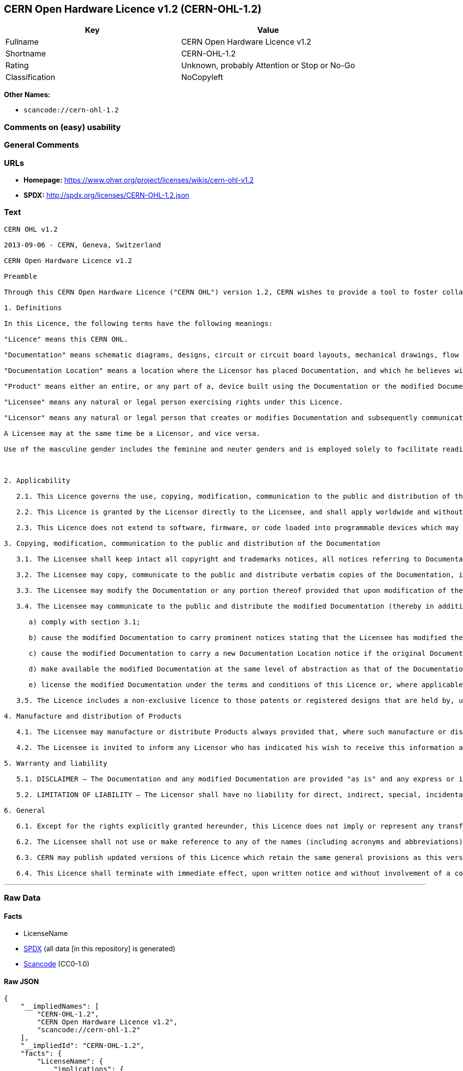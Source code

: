 == CERN Open Hardware Licence v1.2 (CERN-OHL-1.2)

[cols=",",options="header",]
|===
|Key |Value
|Fullname |CERN Open Hardware Licence v1.2
|Shortname |CERN-OHL-1.2
|Rating |Unknown, probably Attention or Stop or No-Go
|Classification |NoCopyleft
|===

*Other Names:*

* `+scancode://cern-ohl-1.2+`

=== Comments on (easy) usability

=== General Comments

=== URLs

* *Homepage:* https://www.ohwr.org/project/licenses/wikis/cern-ohl-v1.2
* *SPDX:* http://spdx.org/licenses/CERN-OHL-1.2.json

=== Text

....
CERN OHL v1.2

2013-09-06 - CERN, Geneva, Switzerland

CERN Open Hardware Licence v1.2

Preamble

Through this CERN Open Hardware Licence ("CERN OHL") version 1.2, CERN wishes to provide a tool to foster collaboration and sharing among hardware designers. The CERN OHL is copyright CERN. Anyone is welcome to use the CERN OHL, in unmodified form only, for the distribution of their own Open Hardware designs. Any other right is reserved. Release of hardware designs under the CERN OHL does not constitute an endorsement of the licensor or its designs nor does it imply any involvement by CERN in the development of such designs.

1. Definitions

In this Licence, the following terms have the following meanings:

"Licence" means this CERN OHL.

"Documentation" means schematic diagrams, designs, circuit or circuit board layouts, mechanical drawings, flow charts and descriptive text, and other explanatory material that is explicitly stated as being made available under the conditions of this Licence. The Documentation may be in any medium, including but not limited to computer files and representations on paper, film, or any other media.

"Documentation Location" means a location where the Licensor has placed Documentation, and which he believes will be publicly accessible for at least three years from the first communication to the public or distribution of Documentation.

"Product" means either an entire, or any part of a, device built using the Documentation or the modified Documentation.

"Licensee" means any natural or legal person exercising rights under this Licence.

"Licensor" means any natural or legal person that creates or modifies Documentation and subsequently communicates to the public and/ or distributes the resulting Documentation under the terms and conditions of this Licence.

A Licensee may at the same time be a Licensor, and vice versa.

Use of the masculine gender includes the feminine and neuter genders and is employed solely to facilitate reading.



2. Applicability

   2.1. This Licence governs the use, copying, modification, communication to the public and distribution of the Documentation, and the manufacture and distribution of Products. By exercising any right granted under this Licence, the Licensee irrevocably accepts these terms and conditions.

   2.2. This Licence is granted by the Licensor directly to the Licensee, and shall apply worldwide and without limitation in time. The Licensee may assign his licence rights or grant sub-licences.

   2.3. This Licence does not extend to software, firmware, or code loaded into programmable devices which may be used in conjunction with the Documentation, the modified Documentation or with Products, unless such software, firmware, or code is explicitly expressed to be subject to this Licence. The use of such software, firmware, or code is otherwise subject to the applicable licence terms and conditions.

3. Copying, modification, communication to the public and distribution of the Documentation

   3.1. The Licensee shall keep intact all copyright and trademarks notices, all notices referring to Documentation Location, and all notices that refer to this Licence and to the disclaimer of warranties that are included in the Documentation. He shall include a copy thereof in every copy of the Documentation or, as the case may be, modified Documentation, that he communicates to the public or distributes.

   3.2. The Licensee may copy, communicate to the public and distribute verbatim copies of the Documentation, in any medium, subject to the requirements specified in section 3.1.

   3.3. The Licensee may modify the Documentation or any portion thereof provided that upon modification of the Documentation, the Licensee shall make the modified Documentation available from a Documentation Location such that it can be easily located by an original Licensor once the Licensee communicates to the public or distributes the modified Documentation under section 3.4, and, where required by section 4.1, by a recipient of a Product. However, the Licensor shall not assert his rights under the foregoing proviso unless or until a Product is distributed.

   3.4. The Licensee may communicate to the public and distribute the modified Documentation (thereby in addition to being a Licensee also becoming a Licensor), always provided that he shall:

      a) comply with section 3.1;

      b) cause the modified Documentation to carry prominent notices stating that the Licensee has modified the Documentation, with the date and description of the modifications;

      c) cause the modified Documentation to carry a new Documentation Location notice if the original Documentation provided for one;

      d) make available the modified Documentation at the same level of abstraction as that of the Documentation, in the preferred format for making modifications to it (e.g. the native format of the CAD tool as applicable), and in the event that format is proprietary, in a format viewable with a tool licensed under an OSI-approved license if the proprietary tool can create it; and

      e) license the modified Documentation under the terms and conditions of this Licence or, where applicable, a later version of this Licence as may be issued by CERN.

   3.5. The Licence includes a non-exclusive licence to those patents or registered designs that are held by, under the control of, or sub-licensable by the Licensor, to the extent necessary to make use of the rights granted under this Licence. The scope of this section 3.5 shall be strictly limited to the parts of the Documentation or modified Documentation created by the Licensor.

4. Manufacture and distribution of Products

   4.1. The Licensee may manufacture or distribute Products always provided that, where such manufacture or distribution requires a licence under this Licence the Licensee provides to each recipient of such Products an easy means of accessing a copy of the Documentation or modified Documentation, as applicable, as set out in section 3.

   4.2. The Licensee is invited to inform any Licensor who has indicated his wish to receive this information about the type, quantity and dates of production of Products the Licensee has (had) manufactured

5. Warranty and liability

   5.1. DISCLAIMER – The Documentation and any modified Documentation are provided "as is" and any express or implied warranties, including, but not limited to, implied warranties of merchantability, of satisfactory quality, non-infringement of third party rights, and fitness for a particular purpose or use are disclaimed in respect of the Documentation, the modified Documentation or any Product. The Licensor makes no representation that the Documentation, modified Documentation, or any Product, does or will not infringe any patent, copyright, trade secret or other proprietary right. The entire risk as to the use, quality, and performance of a Product shall be with the Licensee and not the Licensor. This disclaimer of warranty is an essential part of this Licence and a condition for the grant of any rights granted under this Licence. The Licensee warrants that it does not act in a consumer capacity.

   5.2. LIMITATION OF LIABILITY – The Licensor shall have no liability for direct, indirect, special, incidental, consequential, exemplary, punitive or other damages of any character including, without limitation, procurement of substitute goods or services, loss of use, data or profits, or business interruption, however caused and on any theory of contract, warranty, tort (including negligence), product liability or otherwise, arising in any way in relation to the Documentation, modified Documentation and/or the use, manufacture or distribution of a Product, even if advised of the possibility of such damages, and the Licensee shall hold the Licensor(s) free and harmless from any liability, costs, damages, fees and expenses, including claims by third parties, in relation to such use.

6. General

   6.1. Except for the rights explicitly granted hereunder, this Licence does not imply or represent any transfer or assignment of intellectual property rights to the Licensee.

   6.2. The Licensee shall not use or make reference to any of the names (including acronyms and abbreviations), images, or logos under which the Licensor is known, save in so far as required to comply with section 3. Any such permitted use or reference shall be factual and shall in no event suggest any kind of endorsement by the Licensor or its personnel of the modified Documentation or any Product, or any kind of implication by the Licensor or its personnel in the preparation of the modified Documentation or Product.

   6.3. CERN may publish updated versions of this Licence which retain the same general provisions as this version, but differ in detail so far this is required and reasonable. New versions will be published with a unique version number.

   6.4. This Licence shall terminate with immediate effect, upon written notice and without involvement of a court if the Licensee fails to comply with any of its terms and conditions, or if the Licensee initiates legal action against Licensor in relation to this Licence. Section 5 shall continue to apply.
....

'''''

=== Raw Data

==== Facts

* LicenseName
* https://spdx.org/licenses/CERN-OHL-1.2.html[SPDX] (all data [in this
repository] is generated)
* https://github.com/nexB/scancode-toolkit/blob/develop/src/licensedcode/data/licenses/cern-ohl-1.2.yml[Scancode]
(CC0-1.0)

==== Raw JSON

....
{
    "__impliedNames": [
        "CERN-OHL-1.2",
        "CERN Open Hardware Licence v1.2",
        "scancode://cern-ohl-1.2"
    ],
    "__impliedId": "CERN-OHL-1.2",
    "facts": {
        "LicenseName": {
            "implications": {
                "__impliedNames": [
                    "CERN-OHL-1.2"
                ],
                "__impliedId": "CERN-OHL-1.2"
            },
            "shortname": "CERN-OHL-1.2",
            "otherNames": []
        },
        "SPDX": {
            "isSPDXLicenseDeprecated": false,
            "spdxFullName": "CERN Open Hardware Licence v1.2",
            "spdxDetailsURL": "http://spdx.org/licenses/CERN-OHL-1.2.json",
            "_sourceURL": "https://spdx.org/licenses/CERN-OHL-1.2.html",
            "spdxLicIsOSIApproved": false,
            "spdxSeeAlso": [
                "https://www.ohwr.org/project/licenses/wikis/cern-ohl-v1.2"
            ],
            "_implications": {
                "__impliedNames": [
                    "CERN-OHL-1.2",
                    "CERN Open Hardware Licence v1.2"
                ],
                "__impliedId": "CERN-OHL-1.2",
                "__isOsiApproved": false,
                "__impliedURLs": [
                    [
                        "SPDX",
                        "http://spdx.org/licenses/CERN-OHL-1.2.json"
                    ],
                    [
                        null,
                        "https://www.ohwr.org/project/licenses/wikis/cern-ohl-v1.2"
                    ]
                ]
            },
            "spdxLicenseId": "CERN-OHL-1.2"
        },
        "Scancode": {
            "otherUrls": [
                "https://www.ohwr.org/project/licenses/wikis/cern-ohl-v1.2"
            ],
            "homepageUrl": "https://www.ohwr.org/project/licenses/wikis/cern-ohl-v1.2",
            "shortName": "CERN Open Hardware Licence v1.2",
            "textUrls": null,
            "text": "CERN OHL v1.2\n\n2013-09-06 - CERN, Geneva, Switzerland\n\nCERN Open Hardware Licence v1.2\n\nPreamble\n\nThrough this CERN Open Hardware Licence (\"CERN OHL\") version 1.2, CERN wishes to provide a tool to foster collaboration and sharing among hardware designers. The CERN OHL is copyright CERN. Anyone is welcome to use the CERN OHL, in unmodified form only, for the distribution of their own Open Hardware designs. Any other right is reserved. Release of hardware designs under the CERN OHL does not constitute an endorsement of the licensor or its designs nor does it imply any involvement by CERN in the development of such designs.\n\n1. Definitions\n\nIn this Licence, the following terms have the following meanings:\n\n\"Licence\" means this CERN OHL.\n\n\"Documentation\" means schematic diagrams, designs, circuit or circuit board layouts, mechanical drawings, flow charts and descriptive text, and other explanatory material that is explicitly stated as being made available under the conditions of this Licence. The Documentation may be in any medium, including but not limited to computer files and representations on paper, film, or any other media.\n\n\"Documentation Location\" means a location where the Licensor has placed Documentation, and which he believes will be publicly accessible for at least three years from the first communication to the public or distribution of Documentation.\n\n\"Product\" means either an entire, or any part of a, device built using the Documentation or the modified Documentation.\n\n\"Licensee\" means any natural or legal person exercising rights under this Licence.\n\n\"Licensor\" means any natural or legal person that creates or modifies Documentation and subsequently communicates to the public and/ or distributes the resulting Documentation under the terms and conditions of this Licence.\n\nA Licensee may at the same time be a Licensor, and vice versa.\n\nUse of the masculine gender includes the feminine and neuter genders and is employed solely to facilitate reading.\n\n\n\n2. Applicability\n\n   2.1. This Licence governs the use, copying, modification, communication to the public and distribution of the Documentation, and the manufacture and distribution of Products. By exercising any right granted under this Licence, the Licensee irrevocably accepts these terms and conditions.\n\n   2.2. This Licence is granted by the Licensor directly to the Licensee, and shall apply worldwide and without limitation in time. The Licensee may assign his licence rights or grant sub-licences.\n\n   2.3. This Licence does not extend to software, firmware, or code loaded into programmable devices which may be used in conjunction with the Documentation, the modified Documentation or with Products, unless such software, firmware, or code is explicitly expressed to be subject to this Licence. The use of such software, firmware, or code is otherwise subject to the applicable licence terms and conditions.\n\n3. Copying, modification, communication to the public and distribution of the Documentation\n\n   3.1. The Licensee shall keep intact all copyright and trademarks notices, all notices referring to Documentation Location, and all notices that refer to this Licence and to the disclaimer of warranties that are included in the Documentation. He shall include a copy thereof in every copy of the Documentation or, as the case may be, modified Documentation, that he communicates to the public or distributes.\n\n   3.2. The Licensee may copy, communicate to the public and distribute verbatim copies of the Documentation, in any medium, subject to the requirements specified in section 3.1.\n\n   3.3. The Licensee may modify the Documentation or any portion thereof provided that upon modification of the Documentation, the Licensee shall make the modified Documentation available from a Documentation Location such that it can be easily located by an original Licensor once the Licensee communicates to the public or distributes the modified Documentation under section 3.4, and, where required by section 4.1, by a recipient of a Product. However, the Licensor shall not assert his rights under the foregoing proviso unless or until a Product is distributed.\n\n   3.4. The Licensee may communicate to the public and distribute the modified Documentation (thereby in addition to being a Licensee also becoming a Licensor), always provided that he shall:\n\n      a) comply with section 3.1;\n\n      b) cause the modified Documentation to carry prominent notices stating that the Licensee has modified the Documentation, with the date and description of the modifications;\n\n      c) cause the modified Documentation to carry a new Documentation Location notice if the original Documentation provided for one;\n\n      d) make available the modified Documentation at the same level of abstraction as that of the Documentation, in the preferred format for making modifications to it (e.g. the native format of the CAD tool as applicable), and in the event that format is proprietary, in a format viewable with a tool licensed under an OSI-approved license if the proprietary tool can create it; and\n\n      e) license the modified Documentation under the terms and conditions of this Licence or, where applicable, a later version of this Licence as may be issued by CERN.\n\n   3.5. The Licence includes a non-exclusive licence to those patents or registered designs that are held by, under the control of, or sub-licensable by the Licensor, to the extent necessary to make use of the rights granted under this Licence. The scope of this section 3.5 shall be strictly limited to the parts of the Documentation or modified Documentation created by the Licensor.\n\n4. Manufacture and distribution of Products\n\n   4.1. The Licensee may manufacture or distribute Products always provided that, where such manufacture or distribution requires a licence under this Licence the Licensee provides to each recipient of such Products an easy means of accessing a copy of the Documentation or modified Documentation, as applicable, as set out in section 3.\n\n   4.2. The Licensee is invited to inform any Licensor who has indicated his wish to receive this information about the type, quantity and dates of production of Products the Licensee has (had) manufactured\n\n5. Warranty and liability\n\n   5.1. DISCLAIMER Ã¢ÂÂ The Documentation and any modified Documentation are provided \"as is\" and any express or implied warranties, including, but not limited to, implied warranties of merchantability, of satisfactory quality, non-infringement of third party rights, and fitness for a particular purpose or use are disclaimed in respect of the Documentation, the modified Documentation or any Product. The Licensor makes no representation that the Documentation, modified Documentation, or any Product, does or will not infringe any patent, copyright, trade secret or other proprietary right. The entire risk as to the use, quality, and performance of a Product shall be with the Licensee and not the Licensor. This disclaimer of warranty is an essential part of this Licence and a condition for the grant of any rights granted under this Licence. The Licensee warrants that it does not act in a consumer capacity.\n\n   5.2. LIMITATION OF LIABILITY Ã¢ÂÂ The Licensor shall have no liability for direct, indirect, special, incidental, consequential, exemplary, punitive or other damages of any character including, without limitation, procurement of substitute goods or services, loss of use, data or profits, or business interruption, however caused and on any theory of contract, warranty, tort (including negligence), product liability or otherwise, arising in any way in relation to the Documentation, modified Documentation and/or the use, manufacture or distribution of a Product, even if advised of the possibility of such damages, and the Licensee shall hold the Licensor(s) free and harmless from any liability, costs, damages, fees and expenses, including claims by third parties, in relation to such use.\n\n6. General\n\n   6.1. Except for the rights explicitly granted hereunder, this Licence does not imply or represent any transfer or assignment of intellectual property rights to the Licensee.\n\n   6.2. The Licensee shall not use or make reference to any of the names (including acronyms and abbreviations), images, or logos under which the Licensor is known, save in so far as required to comply with section 3. Any such permitted use or reference shall be factual and shall in no event suggest any kind of endorsement by the Licensor or its personnel of the modified Documentation or any Product, or any kind of implication by the Licensor or its personnel in the preparation of the modified Documentation or Product.\n\n   6.3. CERN may publish updated versions of this Licence which retain the same general provisions as this version, but differ in detail so far this is required and reasonable. New versions will be published with a unique version number.\n\n   6.4. This Licence shall terminate with immediate effect, upon written notice and without involvement of a court if the Licensee fails to comply with any of its terms and conditions, or if the Licensee initiates legal action against Licensor in relation to this Licence. Section 5 shall continue to apply.",
            "category": "Permissive",
            "osiUrl": null,
            "owner": "CERN",
            "_sourceURL": "https://github.com/nexB/scancode-toolkit/blob/develop/src/licensedcode/data/licenses/cern-ohl-1.2.yml",
            "key": "cern-ohl-1.2",
            "name": "CERN Open Hardware Licence v1.2",
            "spdxId": "CERN-OHL-1.2",
            "notes": null,
            "_implications": {
                "__impliedNames": [
                    "scancode://cern-ohl-1.2",
                    "CERN Open Hardware Licence v1.2",
                    "CERN-OHL-1.2"
                ],
                "__impliedId": "CERN-OHL-1.2",
                "__impliedCopyleft": [
                    [
                        "Scancode",
                        "NoCopyleft"
                    ]
                ],
                "__calculatedCopyleft": "NoCopyleft",
                "__impliedText": "CERN OHL v1.2\n\n2013-09-06 - CERN, Geneva, Switzerland\n\nCERN Open Hardware Licence v1.2\n\nPreamble\n\nThrough this CERN Open Hardware Licence (\"CERN OHL\") version 1.2, CERN wishes to provide a tool to foster collaboration and sharing among hardware designers. The CERN OHL is copyright CERN. Anyone is welcome to use the CERN OHL, in unmodified form only, for the distribution of their own Open Hardware designs. Any other right is reserved. Release of hardware designs under the CERN OHL does not constitute an endorsement of the licensor or its designs nor does it imply any involvement by CERN in the development of such designs.\n\n1. Definitions\n\nIn this Licence, the following terms have the following meanings:\n\n\"Licence\" means this CERN OHL.\n\n\"Documentation\" means schematic diagrams, designs, circuit or circuit board layouts, mechanical drawings, flow charts and descriptive text, and other explanatory material that is explicitly stated as being made available under the conditions of this Licence. The Documentation may be in any medium, including but not limited to computer files and representations on paper, film, or any other media.\n\n\"Documentation Location\" means a location where the Licensor has placed Documentation, and which he believes will be publicly accessible for at least three years from the first communication to the public or distribution of Documentation.\n\n\"Product\" means either an entire, or any part of a, device built using the Documentation or the modified Documentation.\n\n\"Licensee\" means any natural or legal person exercising rights under this Licence.\n\n\"Licensor\" means any natural or legal person that creates or modifies Documentation and subsequently communicates to the public and/ or distributes the resulting Documentation under the terms and conditions of this Licence.\n\nA Licensee may at the same time be a Licensor, and vice versa.\n\nUse of the masculine gender includes the feminine and neuter genders and is employed solely to facilitate reading.\n\n\n\n2. Applicability\n\n   2.1. This Licence governs the use, copying, modification, communication to the public and distribution of the Documentation, and the manufacture and distribution of Products. By exercising any right granted under this Licence, the Licensee irrevocably accepts these terms and conditions.\n\n   2.2. This Licence is granted by the Licensor directly to the Licensee, and shall apply worldwide and without limitation in time. The Licensee may assign his licence rights or grant sub-licences.\n\n   2.3. This Licence does not extend to software, firmware, or code loaded into programmable devices which may be used in conjunction with the Documentation, the modified Documentation or with Products, unless such software, firmware, or code is explicitly expressed to be subject to this Licence. The use of such software, firmware, or code is otherwise subject to the applicable licence terms and conditions.\n\n3. Copying, modification, communication to the public and distribution of the Documentation\n\n   3.1. The Licensee shall keep intact all copyright and trademarks notices, all notices referring to Documentation Location, and all notices that refer to this Licence and to the disclaimer of warranties that are included in the Documentation. He shall include a copy thereof in every copy of the Documentation or, as the case may be, modified Documentation, that he communicates to the public or distributes.\n\n   3.2. The Licensee may copy, communicate to the public and distribute verbatim copies of the Documentation, in any medium, subject to the requirements specified in section 3.1.\n\n   3.3. The Licensee may modify the Documentation or any portion thereof provided that upon modification of the Documentation, the Licensee shall make the modified Documentation available from a Documentation Location such that it can be easily located by an original Licensor once the Licensee communicates to the public or distributes the modified Documentation under section 3.4, and, where required by section 4.1, by a recipient of a Product. However, the Licensor shall not assert his rights under the foregoing proviso unless or until a Product is distributed.\n\n   3.4. The Licensee may communicate to the public and distribute the modified Documentation (thereby in addition to being a Licensee also becoming a Licensor), always provided that he shall:\n\n      a) comply with section 3.1;\n\n      b) cause the modified Documentation to carry prominent notices stating that the Licensee has modified the Documentation, with the date and description of the modifications;\n\n      c) cause the modified Documentation to carry a new Documentation Location notice if the original Documentation provided for one;\n\n      d) make available the modified Documentation at the same level of abstraction as that of the Documentation, in the preferred format for making modifications to it (e.g. the native format of the CAD tool as applicable), and in the event that format is proprietary, in a format viewable with a tool licensed under an OSI-approved license if the proprietary tool can create it; and\n\n      e) license the modified Documentation under the terms and conditions of this Licence or, where applicable, a later version of this Licence as may be issued by CERN.\n\n   3.5. The Licence includes a non-exclusive licence to those patents or registered designs that are held by, under the control of, or sub-licensable by the Licensor, to the extent necessary to make use of the rights granted under this Licence. The scope of this section 3.5 shall be strictly limited to the parts of the Documentation or modified Documentation created by the Licensor.\n\n4. Manufacture and distribution of Products\n\n   4.1. The Licensee may manufacture or distribute Products always provided that, where such manufacture or distribution requires a licence under this Licence the Licensee provides to each recipient of such Products an easy means of accessing a copy of the Documentation or modified Documentation, as applicable, as set out in section 3.\n\n   4.2. The Licensee is invited to inform any Licensor who has indicated his wish to receive this information about the type, quantity and dates of production of Products the Licensee has (had) manufactured\n\n5. Warranty and liability\n\n   5.1. DISCLAIMER â The Documentation and any modified Documentation are provided \"as is\" and any express or implied warranties, including, but not limited to, implied warranties of merchantability, of satisfactory quality, non-infringement of third party rights, and fitness for a particular purpose or use are disclaimed in respect of the Documentation, the modified Documentation or any Product. The Licensor makes no representation that the Documentation, modified Documentation, or any Product, does or will not infringe any patent, copyright, trade secret or other proprietary right. The entire risk as to the use, quality, and performance of a Product shall be with the Licensee and not the Licensor. This disclaimer of warranty is an essential part of this Licence and a condition for the grant of any rights granted under this Licence. The Licensee warrants that it does not act in a consumer capacity.\n\n   5.2. LIMITATION OF LIABILITY â The Licensor shall have no liability for direct, indirect, special, incidental, consequential, exemplary, punitive or other damages of any character including, without limitation, procurement of substitute goods or services, loss of use, data or profits, or business interruption, however caused and on any theory of contract, warranty, tort (including negligence), product liability or otherwise, arising in any way in relation to the Documentation, modified Documentation and/or the use, manufacture or distribution of a Product, even if advised of the possibility of such damages, and the Licensee shall hold the Licensor(s) free and harmless from any liability, costs, damages, fees and expenses, including claims by third parties, in relation to such use.\n\n6. General\n\n   6.1. Except for the rights explicitly granted hereunder, this Licence does not imply or represent any transfer or assignment of intellectual property rights to the Licensee.\n\n   6.2. The Licensee shall not use or make reference to any of the names (including acronyms and abbreviations), images, or logos under which the Licensor is known, save in so far as required to comply with section 3. Any such permitted use or reference shall be factual and shall in no event suggest any kind of endorsement by the Licensor or its personnel of the modified Documentation or any Product, or any kind of implication by the Licensor or its personnel in the preparation of the modified Documentation or Product.\n\n   6.3. CERN may publish updated versions of this Licence which retain the same general provisions as this version, but differ in detail so far this is required and reasonable. New versions will be published with a unique version number.\n\n   6.4. This Licence shall terminate with immediate effect, upon written notice and without involvement of a court if the Licensee fails to comply with any of its terms and conditions, or if the Licensee initiates legal action against Licensor in relation to this Licence. Section 5 shall continue to apply.",
                "__impliedURLs": [
                    [
                        "Homepage",
                        "https://www.ohwr.org/project/licenses/wikis/cern-ohl-v1.2"
                    ],
                    [
                        null,
                        "https://www.ohwr.org/project/licenses/wikis/cern-ohl-v1.2"
                    ]
                ]
            }
        }
    },
    "__impliedCopyleft": [
        [
            "Scancode",
            "NoCopyleft"
        ]
    ],
    "__calculatedCopyleft": "NoCopyleft",
    "__isOsiApproved": false,
    "__impliedText": "CERN OHL v1.2\n\n2013-09-06 - CERN, Geneva, Switzerland\n\nCERN Open Hardware Licence v1.2\n\nPreamble\n\nThrough this CERN Open Hardware Licence (\"CERN OHL\") version 1.2, CERN wishes to provide a tool to foster collaboration and sharing among hardware designers. The CERN OHL is copyright CERN. Anyone is welcome to use the CERN OHL, in unmodified form only, for the distribution of their own Open Hardware designs. Any other right is reserved. Release of hardware designs under the CERN OHL does not constitute an endorsement of the licensor or its designs nor does it imply any involvement by CERN in the development of such designs.\n\n1. Definitions\n\nIn this Licence, the following terms have the following meanings:\n\n\"Licence\" means this CERN OHL.\n\n\"Documentation\" means schematic diagrams, designs, circuit or circuit board layouts, mechanical drawings, flow charts and descriptive text, and other explanatory material that is explicitly stated as being made available under the conditions of this Licence. The Documentation may be in any medium, including but not limited to computer files and representations on paper, film, or any other media.\n\n\"Documentation Location\" means a location where the Licensor has placed Documentation, and which he believes will be publicly accessible for at least three years from the first communication to the public or distribution of Documentation.\n\n\"Product\" means either an entire, or any part of a, device built using the Documentation or the modified Documentation.\n\n\"Licensee\" means any natural or legal person exercising rights under this Licence.\n\n\"Licensor\" means any natural or legal person that creates or modifies Documentation and subsequently communicates to the public and/ or distributes the resulting Documentation under the terms and conditions of this Licence.\n\nA Licensee may at the same time be a Licensor, and vice versa.\n\nUse of the masculine gender includes the feminine and neuter genders and is employed solely to facilitate reading.\n\n\n\n2. Applicability\n\n   2.1. This Licence governs the use, copying, modification, communication to the public and distribution of the Documentation, and the manufacture and distribution of Products. By exercising any right granted under this Licence, the Licensee irrevocably accepts these terms and conditions.\n\n   2.2. This Licence is granted by the Licensor directly to the Licensee, and shall apply worldwide and without limitation in time. The Licensee may assign his licence rights or grant sub-licences.\n\n   2.3. This Licence does not extend to software, firmware, or code loaded into programmable devices which may be used in conjunction with the Documentation, the modified Documentation or with Products, unless such software, firmware, or code is explicitly expressed to be subject to this Licence. The use of such software, firmware, or code is otherwise subject to the applicable licence terms and conditions.\n\n3. Copying, modification, communication to the public and distribution of the Documentation\n\n   3.1. The Licensee shall keep intact all copyright and trademarks notices, all notices referring to Documentation Location, and all notices that refer to this Licence and to the disclaimer of warranties that are included in the Documentation. He shall include a copy thereof in every copy of the Documentation or, as the case may be, modified Documentation, that he communicates to the public or distributes.\n\n   3.2. The Licensee may copy, communicate to the public and distribute verbatim copies of the Documentation, in any medium, subject to the requirements specified in section 3.1.\n\n   3.3. The Licensee may modify the Documentation or any portion thereof provided that upon modification of the Documentation, the Licensee shall make the modified Documentation available from a Documentation Location such that it can be easily located by an original Licensor once the Licensee communicates to the public or distributes the modified Documentation under section 3.4, and, where required by section 4.1, by a recipient of a Product. However, the Licensor shall not assert his rights under the foregoing proviso unless or until a Product is distributed.\n\n   3.4. The Licensee may communicate to the public and distribute the modified Documentation (thereby in addition to being a Licensee also becoming a Licensor), always provided that he shall:\n\n      a) comply with section 3.1;\n\n      b) cause the modified Documentation to carry prominent notices stating that the Licensee has modified the Documentation, with the date and description of the modifications;\n\n      c) cause the modified Documentation to carry a new Documentation Location notice if the original Documentation provided for one;\n\n      d) make available the modified Documentation at the same level of abstraction as that of the Documentation, in the preferred format for making modifications to it (e.g. the native format of the CAD tool as applicable), and in the event that format is proprietary, in a format viewable with a tool licensed under an OSI-approved license if the proprietary tool can create it; and\n\n      e) license the modified Documentation under the terms and conditions of this Licence or, where applicable, a later version of this Licence as may be issued by CERN.\n\n   3.5. The Licence includes a non-exclusive licence to those patents or registered designs that are held by, under the control of, or sub-licensable by the Licensor, to the extent necessary to make use of the rights granted under this Licence. The scope of this section 3.5 shall be strictly limited to the parts of the Documentation or modified Documentation created by the Licensor.\n\n4. Manufacture and distribution of Products\n\n   4.1. The Licensee may manufacture or distribute Products always provided that, where such manufacture or distribution requires a licence under this Licence the Licensee provides to each recipient of such Products an easy means of accessing a copy of the Documentation or modified Documentation, as applicable, as set out in section 3.\n\n   4.2. The Licensee is invited to inform any Licensor who has indicated his wish to receive this information about the type, quantity and dates of production of Products the Licensee has (had) manufactured\n\n5. Warranty and liability\n\n   5.1. DISCLAIMER â The Documentation and any modified Documentation are provided \"as is\" and any express or implied warranties, including, but not limited to, implied warranties of merchantability, of satisfactory quality, non-infringement of third party rights, and fitness for a particular purpose or use are disclaimed in respect of the Documentation, the modified Documentation or any Product. The Licensor makes no representation that the Documentation, modified Documentation, or any Product, does or will not infringe any patent, copyright, trade secret or other proprietary right. The entire risk as to the use, quality, and performance of a Product shall be with the Licensee and not the Licensor. This disclaimer of warranty is an essential part of this Licence and a condition for the grant of any rights granted under this Licence. The Licensee warrants that it does not act in a consumer capacity.\n\n   5.2. LIMITATION OF LIABILITY â The Licensor shall have no liability for direct, indirect, special, incidental, consequential, exemplary, punitive or other damages of any character including, without limitation, procurement of substitute goods or services, loss of use, data or profits, or business interruption, however caused and on any theory of contract, warranty, tort (including negligence), product liability or otherwise, arising in any way in relation to the Documentation, modified Documentation and/or the use, manufacture or distribution of a Product, even if advised of the possibility of such damages, and the Licensee shall hold the Licensor(s) free and harmless from any liability, costs, damages, fees and expenses, including claims by third parties, in relation to such use.\n\n6. General\n\n   6.1. Except for the rights explicitly granted hereunder, this Licence does not imply or represent any transfer or assignment of intellectual property rights to the Licensee.\n\n   6.2. The Licensee shall not use or make reference to any of the names (including acronyms and abbreviations), images, or logos under which the Licensor is known, save in so far as required to comply with section 3. Any such permitted use or reference shall be factual and shall in no event suggest any kind of endorsement by the Licensor or its personnel of the modified Documentation or any Product, or any kind of implication by the Licensor or its personnel in the preparation of the modified Documentation or Product.\n\n   6.3. CERN may publish updated versions of this Licence which retain the same general provisions as this version, but differ in detail so far this is required and reasonable. New versions will be published with a unique version number.\n\n   6.4. This Licence shall terminate with immediate effect, upon written notice and without involvement of a court if the Licensee fails to comply with any of its terms and conditions, or if the Licensee initiates legal action against Licensor in relation to this Licence. Section 5 shall continue to apply.",
    "__impliedURLs": [
        [
            "SPDX",
            "http://spdx.org/licenses/CERN-OHL-1.2.json"
        ],
        [
            null,
            "https://www.ohwr.org/project/licenses/wikis/cern-ohl-v1.2"
        ],
        [
            "Homepage",
            "https://www.ohwr.org/project/licenses/wikis/cern-ohl-v1.2"
        ]
    ]
}
....

==== Dot Cluster Graph

../dot/CERN-OHL-1.2.svg
